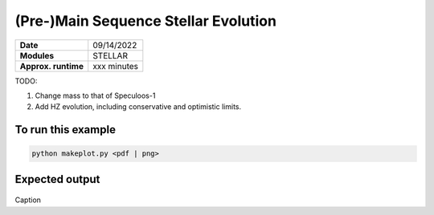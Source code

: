 (Pre-)Main Sequence Stellar Evolution
=================


===================   ============
**Date**              09/14/2022
**Modules**           STELLAR
**Approx. runtime**   xxx minutes
===================   ============

TODO:

1. Change mass to that of Speculoos-1
2. Add HZ evolution, including conservative and optimistic limits.

To run this example
-------------------

.. code-block:: bash

    python makeplot.py <pdf | png>


Expected output
---------------

.. figure:: StellarEvol.png
   :width: 600px
   :align: center

Caption